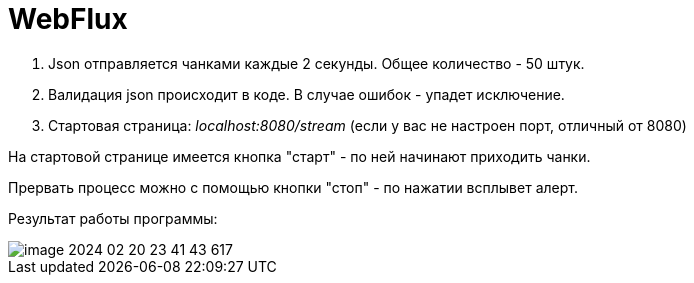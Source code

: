 = WebFlux

1. Json отправляется чанками каждые 2 секунды. Общее количество - 50 штук.
2. Валидация json происходит в коде. В случае ошибок - упадет исключение.
3. Стартовая страница:
_localhost:8080/stream_
(если у вас не настроен порт, отличный от 8080)

На стартовой странице имеется кнопка "старт" - по ней начинают приходить чанки.

Прервать процесс можно с помощью кнопки "стоп" - по нажатии всплывет алерт.

Результат работы программы:

image::image-2024-02-20-23-41-43-617.png[]
